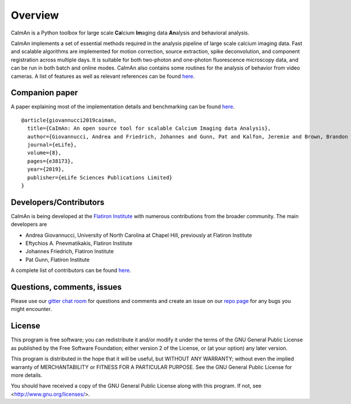 Overview
=========

.. image:: ../LOGOS/Caiman_logo_FI.png
    :width: 200px
    :align: right

CaImAn is a Python toolbox for large scale **Ca**\ lcium **Im**\ aging data **An**\ alysis and behavioral analysis.

CaImAn implements a set of essential methods required in the analysis pipeline of large scale calcium imaging data. Fast and scalable algorithms are implemented for motion correction, source extraction, spike deconvolution, and component registration across multiple days. It is suitable for both two-photon and one-photon fluorescence microscopy data, and can be run in both batch and online modes. CaImAn also contains some routines for the analysis of behavior from video cameras. A list of features as well as relevant references can be found `here
<https://github.com/flatironinstitute/CaImAn/wiki/CaImAn-features-and-references>`_.

Companion paper
--------------

A paper explaining most of the implementation details and benchmarking can be found `here
<https://elifesciences.org/articles/38173>`_.

::

  @article{giovannucci2019caiman,
    title={CaImAn: An open source tool for scalable Calcium Imaging data Analysis},
    author={Giovannucci, Andrea and Friedrich, Johannes and Gunn, Pat and Kalfon, Jeremie and Brown, Brandon L and Koay, Sue Ann and Taxidis, Jiannis and Najafi, Farzaneh and Gauthier, Jeffrey L and Zhou, Pengcheng and Khakh, Baljit S and Tank, David W and Chklovskii, Dmitri B and Pnevmatikakis, Eftychios A},
    journal={eLife},
    volume={8},
    pages={e38173},
    year={2019},
    publisher={eLife Sciences Publications Limited}
  }


Developers/Contributors
------------

CaImAn is being developed at the `Flatiron Institute <https://www.simonsfoundation.org/flatiron/>`_ with numerous contributions from the broader community. The main developers are

* Andrea Giovannucci, University of North Carolina at Chapel Hill, previously at Flatiron Institute
* Eftychios A. Pnevmatikakis, Flatiron Institute
* Johannes Friedrich, Flatiron Institute
* Pat Gunn, Flatiron Institute

A complete list of contributors can be found `here <https://github.com/flatironinstitute/CaImAn/graphs/contributors>`_.


Questions, comments, issues
-----------------------------

Please use our `gitter chat room <https://gitter.im/agiovann/Constrained_NMF>`_ for questions and comments and create an issue on our `repo page <https://github.com/flatironinstitute/CaImAn>`_ for any bugs you might encounter.

License
--------

This program is free software; you can redistribute it and/or
modify it under the terms of the GNU General Public License
as published by the Free Software Foundation; either version 2
of the License, or (at your option) any later version.

This program is distributed in the hope that it will be useful,
but WITHOUT ANY WARRANTY; without even the implied warranty of
MERCHANTABILITY or FITNESS FOR A PARTICULAR PURPOSE.  See the
GNU General Public License for more details.

You should have received a copy of the GNU General Public License
along with this program.  If not, see <http://www.gnu.org/licenses/>.

